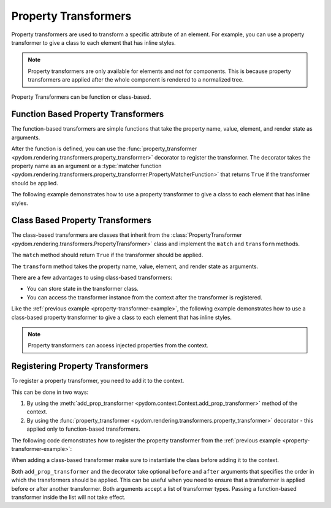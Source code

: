.. _property-transformers:

#####################
Property Transformers
#####################

Property transformers are used to transform a specific attribute of an element.
For example, you can use a property transformer to give a class to each element that has inline styles.

.. note:: 
    Property transformers are only available for elements and not for components.
    This is because property transformers are applied after the whole component is rendered to a normalized tree.

Property Transformers can be function or class-based.

Function Based Property Transformers
####################################

The function-based transformers are simple functions that take the property name, value, element, and render state as arguments.

After the function is defined, you can use the :func:`property_transformer <pydom.rendering.transformers.property_transformer>` decorator to register the transformer.
The decorator takes the property name as an argument or a :type:`matcher function <pydom.rendering.transformers.property_transformer.PropertyMatcherFunction>` that returns ``True`` if the transformer should be applied.

The following example demonstrates how to use a property transformer to give a class to each element that has inline styles.

.. code-block:: python
    :caption: Property transformer to give a class to each element that has inline styles
    :name: property-transformer-example

    from pydom import Component, Div, Span
    from pydom.rendering.transformers import property_transformer
    from pydom.rendering.render_state import RenderState
    from pydom.rendering.tree.nodes import ContextNode

    @property_transformer("style")
    def add_class_to_inline_styles(key, value, element: ContextNode, render_state: RenderState):
        class_name = uuid4().hex
        if value:
            element.props["class"] = f"{class_name} {element.props.get('class', '')}"

        render_state.custom_data["my_transformer.css_string"] = render_state.custom_data.get("my_transformer.css_string", "") + f".{class_name} {{{value}}}"
        del element.props[key]


Class Based Property Transformers
#################################

The class-based transformers are classes that inherit from the :class:`PropertyTransformer <pydom.rendering.transformers.PropertyTransformer>`
class and implement the ``match`` and ``transform`` methods.

The ``match`` method should return ``True`` if the transformer should be applied.

The ``transform`` method takes the property name, value, element, and render state as arguments.

There are a few advantages to using class-based transformers:

- You can store state in the transformer class.
- You can access the transformer instance from the context after the transformer is registered.

Like the :ref:`previous example <property-transformer-example>`, the following example demonstrates how to use a class-based property transformer to give a class to each element that has inline styles.

.. code-block:: python
    :caption: Class-based property transformer to give a class to each element that has inline styles

    from pydom import Component, Div, Span
    from pydom.rendering.transformers import PropertyTransformer
    from pydom.rendering.tree.nodes import ContextNode
    from pydom.rendering.render_state import RenderState

    class AddClassToInlineStyles(PropertyTransformer):
        def match(self, key, value, element: ContextNode) -> bool:
            return key == "style"

        def transform(self, key, value, element: ContextNode, render_state: RenderState) -> None:
            class_name = uuid4().hex
            if value:
                element.props["class"] = f"{class_name} {element.props.get('class', '')}"

            render_state.custom_data["my_transformer.css_string"] = render_state.custom_data.get("my_transformer.css_string", "") + f".{class_name} {{{value}}}"
            del element.props[key]

.. note::
    Property transformers can access injected properties from the context.


Registering Property Transformers
#################################

To register a property transformer, you need to add it to the context.

This can be done in two ways:

1. By using the :meth:`add_prop_transformer <pydom.context.Context.add_prop_transformer>` method of the context.
2. By using the :func:`property_transformer <pydom.rendering.transformers.property_transformer>` decorator - this applied only to function-based transformers.

The following code demonstrates how to register the property transformer from the :ref:`previous example <property-transformer-example>`:

.. code-block:: python
    :caption: Registering the property transformer

    from pydom import get_context

    get_context().add_prop_transformer(add_class_to_inline_styles)
    get_context().add_prop_transformer(AddClassToInlineStyles())

When adding a class-based transformer make sure to instantiate the class before adding it to the context.

Both ``add_prop_transformer`` and the decorator take optional ``before`` and ``after`` arguments that specifies
the order in which the transformers should be applied.
This can be useful when you need to ensure that a transformer is applied before or after another transformer.
Both arguments accept a list of transformer types. Passing a function-based transformer inside the list will not take effect.
